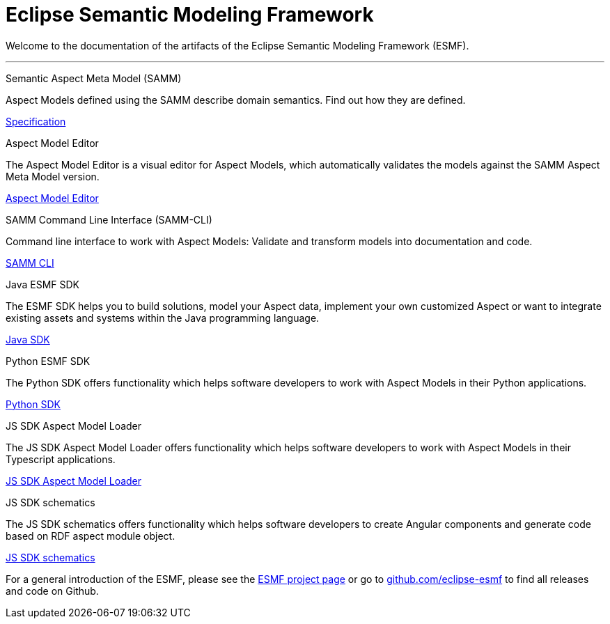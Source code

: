= Eclipse Semantic Modeling Framework
:page-layout: tiles


Welcome to the documentation of the artifacts of the Eclipse Semantic Modeling Framework (ESMF).

'''

[.tile]
[.icon-spec]
--
[.title]
Semantic Aspect Meta Model (SAMM)

[.text]
Aspect Models defined using the SAMM describe domain semantics.
Find out how they are defined.

[.link]
xref:samm-specification:ROOT:index.adoc[Specification]
--

[.tile]
[.icon-cli]
--
[.title]
Aspect Model Editor

[.text]
The Aspect Model Editor is a visual editor for Aspect Models, which automatically validates the
models against the SAMM Aspect Meta Model version.

[.link]
xref:ame-guide:ROOT:introduction.adoc[Aspect Model Editor]
--

[.tile]
[.icon-cli]
--
[.title]
SAMM Command Line Interface (SAMM-CLI)

[.text]
Command line interface to work with Aspect Models: Validate and transform models into documentation
and code.

[.link]
xref:esmf-developer-guide:tooling-guide:samm-cli.adoc[SAMM CLI]
--

[.tile]
[.icon-cli]
--
[.title]
Java ESMF SDK

[.text]
The ESMF SDK helps you to build solutions, model your Aspect data, implement your own customized
Aspect or want to integrate existing assets and systems within the Java programming language.
[.link]
xref:esmf-developer-guide:tooling-guide:java-aspect-tooling.adoc[Java SDK]
--

[.tile]
[.icon-cli]
--
[.title]
Python ESMF SDK

[.text]
The Python SDK offers functionality which helps software developers to work with Aspect Models in
their Python applications.
[.link]
xref:python-sdk-guide:ROOT:index.adoc[Python SDK]
--

[.tile]
[.icon-cli]
--
[.title]
JS SDK Aspect Model Loader

[.text]
The JS SDK Aspect Model Loader offers functionality which helps software developers to work with Aspect Models
in their Typescript applications.
[.link]
xref:js-sdk-aml-guide:ROOT:index.adoc[JS SDK Aspect Model Loader]
--

[.tile]
[.icon-cli]
--
[.title]
JS SDK schematics

[.text]
The JS SDK schematics offers functionality which helps software developers to create Angular components
and generate code based on RDF aspect module object.
[.link]
xref:js-sdk-guide:ROOT:index.adoc[JS SDK schematics]
--

For a general introduction of the ESMF, please see the
https://projects.eclipse.org/projects/dt.esmf[ESMF project page] or go to https://github.com/eclipse-esmf[github.com/eclipse-esmf] to find all releases and code on Github.
